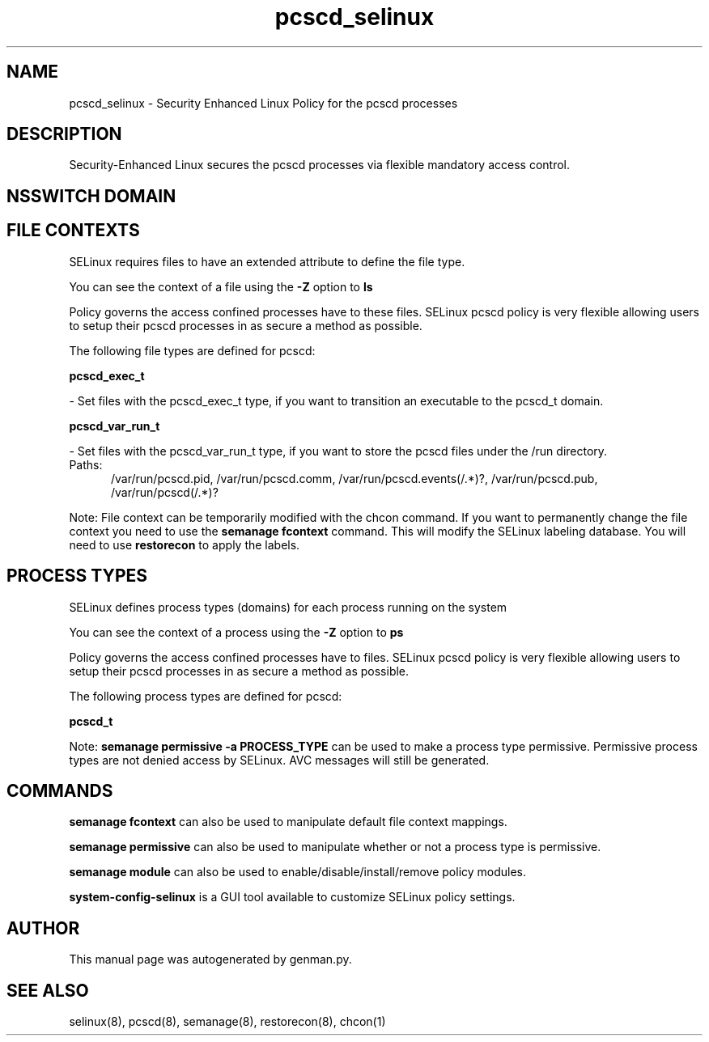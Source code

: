 .TH  "pcscd_selinux"  "8"  "pcscd" "dwalsh@redhat.com" "pcscd SELinux Policy documentation"
.SH "NAME"
pcscd_selinux \- Security Enhanced Linux Policy for the pcscd processes
.SH "DESCRIPTION"

Security-Enhanced Linux secures the pcscd processes via flexible mandatory access
control.  

.SH NSSWITCH DOMAIN

.SH FILE CONTEXTS
SELinux requires files to have an extended attribute to define the file type. 
.PP
You can see the context of a file using the \fB\-Z\fP option to \fBls\bP
.PP
Policy governs the access confined processes have to these files. 
SELinux pcscd policy is very flexible allowing users to setup their pcscd processes in as secure a method as possible.
.PP 
The following file types are defined for pcscd:


.EX
.PP
.B pcscd_exec_t 
.EE

- Set files with the pcscd_exec_t type, if you want to transition an executable to the pcscd_t domain.


.EX
.PP
.B pcscd_var_run_t 
.EE

- Set files with the pcscd_var_run_t type, if you want to store the pcscd files under the /run directory.

.br
.TP 5
Paths: 
/var/run/pcscd\.pid, /var/run/pcscd\.comm, /var/run/pcscd\.events(/.*)?, /var/run/pcscd\.pub, /var/run/pcscd(/.*)?

.PP
Note: File context can be temporarily modified with the chcon command.  If you want to permanently change the file context you need to use the 
.B semanage fcontext 
command.  This will modify the SELinux labeling database.  You will need to use
.B restorecon
to apply the labels.

.SH PROCESS TYPES
SELinux defines process types (domains) for each process running on the system
.PP
You can see the context of a process using the \fB\-Z\fP option to \fBps\bP
.PP
Policy governs the access confined processes have to files. 
SELinux pcscd policy is very flexible allowing users to setup their pcscd processes in as secure a method as possible.
.PP 
The following process types are defined for pcscd:

.EX
.B pcscd_t 
.EE
.PP
Note: 
.B semanage permissive -a PROCESS_TYPE 
can be used to make a process type permissive. Permissive process types are not denied access by SELinux. AVC messages will still be generated.

.SH "COMMANDS"
.B semanage fcontext
can also be used to manipulate default file context mappings.
.PP
.B semanage permissive
can also be used to manipulate whether or not a process type is permissive.
.PP
.B semanage module
can also be used to enable/disable/install/remove policy modules.

.PP
.B system-config-selinux 
is a GUI tool available to customize SELinux policy settings.

.SH AUTHOR	
This manual page was autogenerated by genman.py.

.SH "SEE ALSO"
selinux(8), pcscd(8), semanage(8), restorecon(8), chcon(1)
